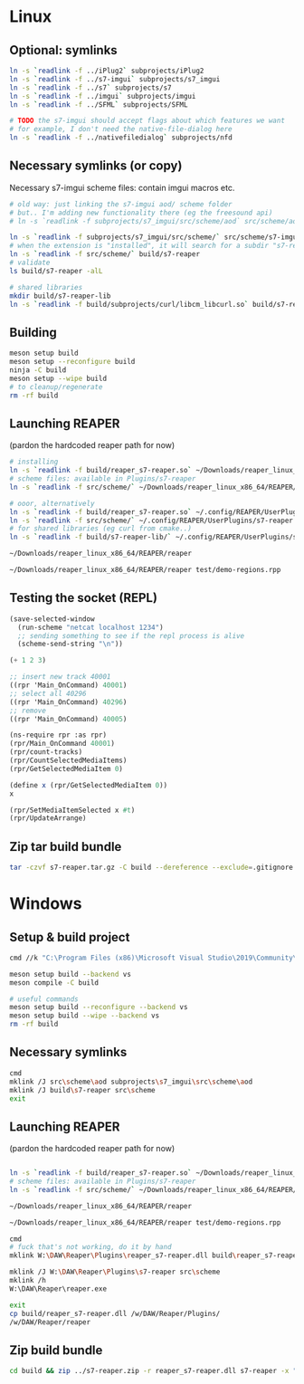 #+PROPERTY: header-args:sh :session *reaper-repl*

* Linux
** Optional: symlinks
   #+BEGIN_SRC sh
ln -s `readlink -f ../iPlug2` subprojects/iPlug2
ln -s `readlink -f ../s7-imgui` subprojects/s7_imgui
ln -s `readlink -f ../s7` subprojects/s7
ln -s `readlink -f ../imgui` subprojects/imgui
ln -s `readlink -f ../SFML` subprojects/SFML

# TODO the s7-imgui should accept flags about which features we want
# for example, I don't need the native-file-dialog here
ln -s `readlink -f ../nativefiledialog` subprojects/nfd
   #+END_SRC

** COMMENT TEMP: s7svn
   #+BEGIN_SRC sh
ln -s `readlink -f ../s7` subprojects/s7
rm subprojects/s7
ln -s `readlink -f ../s7svn/trunk` subprojects/s7
ls subprojects/s7
   #+END_SRC

** Necessary symlinks (or copy)
   Necessary s7-imgui scheme files: contain imgui macros etc.
   #+BEGIN_SRC sh
# old way: just linking the s7-imgui aod/ scheme folder
# but.. I'm adding new functionality there (eg the freesound api)
# ln -s `readlink -f subprojects/s7_imgui/src/scheme/aod` src/scheme/aod

ln -s `readlink -f subprojects/s7_imgui/src/scheme/` src/scheme/s7-imgui
# when the extension is "installed", it will search for a subdir "s7-reaper" for the scheme files
ln -s `readlink -f src/scheme/` build/s7-reaper
# validate
ls build/s7-reaper -alL

# shared libraries
mkdir build/s7-reaper-lib
ln -s `readlink -f build/subprojects/curl/libcm_libcurl.so` build/s7-reaper-lib/
   #+END_SRC

** Building
   #+BEGIN_SRC sh
meson setup build
meson setup --reconfigure build
ninja -C build
meson setup --wipe build
# to cleanup/regenerate
rm -rf build
   #+END_SRC
** Launching REAPER
   (pardon the hardcoded reaper path for now)
   #+BEGIN_SRC sh
# installing
ln -s `readlink -f build/reaper_s7-reaper.so` ~/Downloads/reaper_linux_x86_64/REAPER/Plugins
# scheme files: available in Plugins/s7-reaper
ln -s `readlink -f src/scheme/` ~/Downloads/reaper_linux_x86_64/REAPER/Plugins/s7-reaper

# ooor, alternatively
ln -s `readlink -f build/reaper_s7-reaper.so` ~/.config/REAPER/UserPlugins
ln -s `readlink -f src/scheme/` ~/.config/REAPER/UserPlugins/s7-reaper
# for shared libraries (eg curl from cmake..)
ln -s `readlink -f build/s7-reaper-lib/` ~/.config/REAPER/UserPlugins/s7-reaper-lib

~/Downloads/reaper_linux_x86_64/REAPER/reaper

~/Downloads/reaper_linux_x86_64/REAPER/reaper test/demo-regions.rpp
   #+END_SRC
** COMMENT linked (shared) libraries
   #+BEGIN_SRC sh
objdump -p build/reaper_s7-reaper.so   
   #+END_SRC

** Testing the socket (REPL)
   #+NAME: >repl
   #+BEGIN_SRC emacs-lisp
(save-selected-window
  (run-scheme "netcat localhost 1234")
  ;; sending something to see if the repl process is alive
  (scheme-send-string "\n"))
   #+END_SRC

   #+CALL: >repl()

   #+RESULTS:

   #+BEGIN_SRC scheme
(+ 1 2 3)

;; insert new track 40001
((rpr 'Main_OnCommand) 40001)
;; select all 40296
((rpr 'Main_OnCommand) 40296)
;; remove
((rpr 'Main_OnCommand) 40005)

(ns-require rpr :as rpr)
(rpr/Main_OnCommand 40001)
(rpr/count-tracks)
(rpr/CountSelectedMediaItems)
(rpr/GetSelectedMediaItem 0)

(define x (rpr/GetSelectedMediaItem 0))
x

(rpr/SetMediaItemSelected x #t)
(rpr/UpdateArrange)
   #+END_SRC

** Zip tar build bundle
   #+BEGIN_SRC sh
tar -czvf s7-reaper.tar.gz -C build --dereference --exclude=.gitignore reaper_s7-reaper.so s7-reaper
   #+END_SRC

*** COMMENT versioned
    #+BEGIN_SRC sh :var version=(read-string "version: ") :results silent
tar -czvf "s7-reaper_linux_${version}.tar.gz" -C build --dereference --exclude=.gitignore reaper_s7-reaper.so s7-reaper
    #+END_SRC
* Windows
** Setup & build project
   #+BEGIN_SRC sh :session *s7-reaper-vs*
cmd //k "C:\Program Files (x86)\Microsoft Visual Studio\2019\Community\VC\Auxiliary\Build\vcvarsall.bat" x64

meson setup build --backend vs
meson compile -C build

# useful commands
meson setup build --reconfigure --backend vs
meson setup build --wipe --backend vs
rm -rf build
   #+END_SRC

** Necessary symlinks 
   #+BEGIN_SRC sh :session *s7-reaper-vs*
cmd
mklink /J src\scheme\aod subprojects\s7_imgui\src\scheme\aod
mklink /J build\s7-reaper src\scheme
exit
   #+END_SRC
** Launching REAPER
   (pardon the hardcoded reaper path for now)
   #+BEGIN_SRC sh :session *s7-reaper-vs*

ln -s `readlink -f build/reaper_s7-reaper.so` ~/Downloads/reaper_linux_x86_64/REAPER/Plugins
# scheme files: available in Plugins/s7-reaper
ln -s `readlink -f src/scheme/` ~/Downloads/reaper_linux_x86_64/REAPER/Plugins/s7-reaper

~/Downloads/reaper_linux_x86_64/REAPER/reaper

~/Downloads/reaper_linux_x86_64/REAPER/reaper test/demo-regions.rpp
   #+END_SRC


   #+BEGIN_SRC sh :session *s7-reaper-cmd*
cmd
# fuck that's not working, do it by hand
mklink W:\DAW\Reaper\Plugins\reaper_s7-reaper.dll build\reaper_s7-reaper.dll

mklink /J W:\DAW\Reaper\Plugins\s7-reaper src\scheme
mklink /h
W:\DAW\Reaper\reaper.exe

exit
cp build/reaper_s7-reaper.dll /w/DAW/Reaper/Plugins/
/w/DAW/Reaper/reaper
   #+END_SRC
** Zip build bundle
   #+BEGIN_SRC sh
cd build && zip ../s7-reaper.zip -r reaper_s7-reaper.dll s7-reaper -x "*.gitignore" && cd ..
   #+END_SRC
*** COMMENT versioned
    #+BEGIN_SRC sh :var version=(read-string "version: ") :results silent
cd build && zip "../s7-reaper_win_${version}.zip" -r reaper_s7-reaper.dll s7-reaper -x "*.gitignore" && cd ..
    #+END_SRC
* COMMENT Local variables
  # Local Variables:
  # eval: (aod.org-babel/generate-call-buttons)
  # eval: (setq-local org-confirm-babel-evaluate nil)
  # End:  
